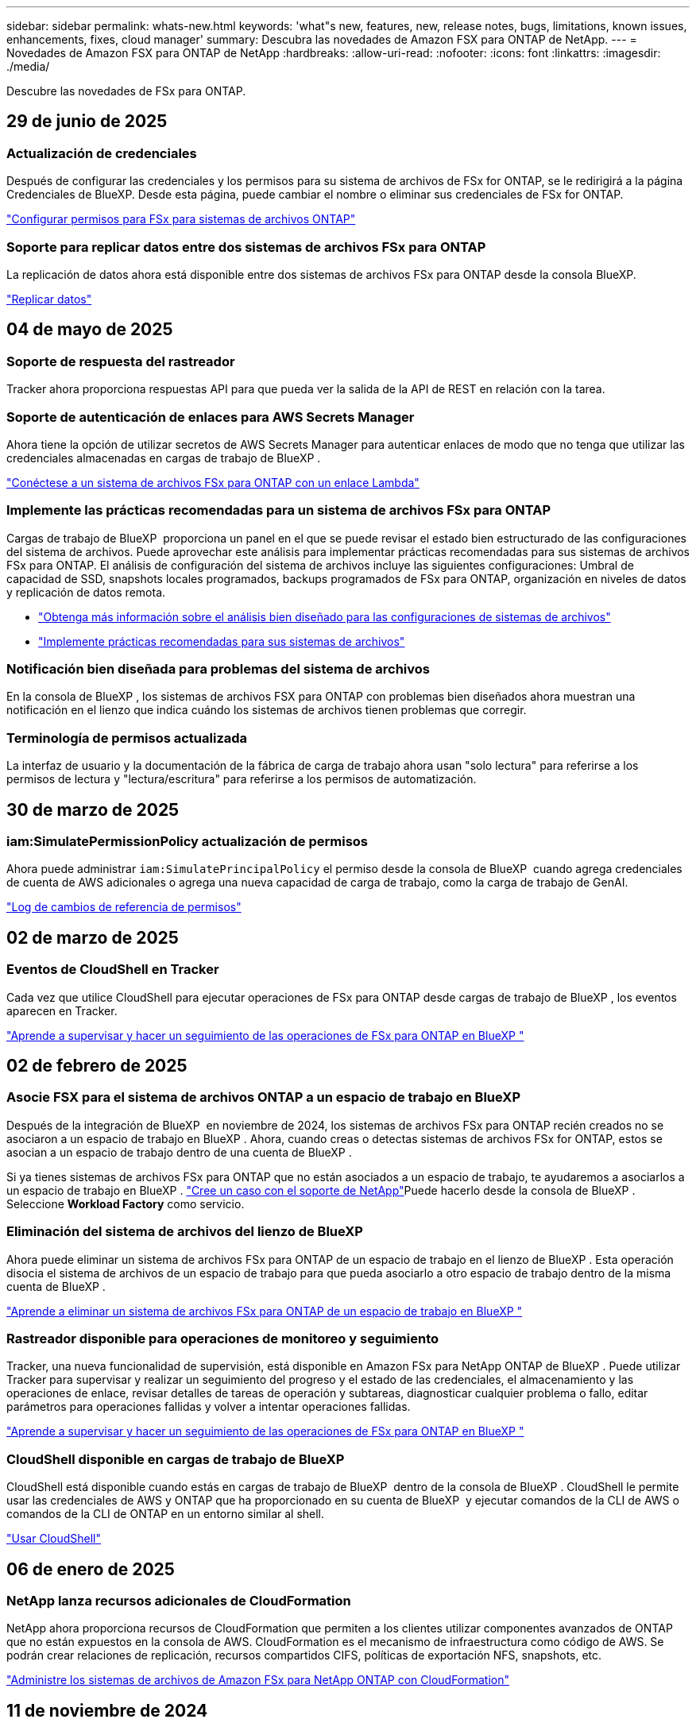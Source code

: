 ---
sidebar: sidebar 
permalink: whats-new.html 
keywords: 'what"s new, features, new, release notes, bugs, limitations, known issues, enhancements, fixes, cloud manager' 
summary: Descubra las novedades de Amazon FSX para ONTAP de NetApp. 
---
= Novedades de Amazon FSX para ONTAP de NetApp
:hardbreaks:
:allow-uri-read: 
:nofooter: 
:icons: font
:linkattrs: 
:imagesdir: ./media/


[role="lead"]
Descubre las novedades de FSx para ONTAP.



== 29 de junio de 2025



=== Actualización de credenciales

Después de configurar las credenciales y los permisos para su sistema de archivos de FSx for ONTAP, se le redirigirá a la página Credenciales de BlueXP. Desde esta página, puede cambiar el nombre o eliminar sus credenciales de FSx for ONTAP.

link:https://docs.netapp.com/us-en/bluexp-fsx-ontap/requirements/task-setting-up-permissions-fsx.html["Configurar permisos para FSx para sistemas de archivos ONTAP"]



=== Soporte para replicar datos entre dos sistemas de archivos FSx para ONTAP

La replicación de datos ahora está disponible entre dos sistemas de archivos FSx para ONTAP desde la consola BlueXP.

link:https://docs.netapp.com/us-en/bluexp-fsx-ontap/use/task-manage-working-environment.html#replicate-data["Replicar datos"]



== 04 de mayo de 2025



=== Soporte de respuesta del rastreador

Tracker ahora proporciona respuestas API para que pueda ver la salida de la API de REST en relación con la tarea.



=== Soporte de autenticación de enlaces para AWS Secrets Manager

Ahora tiene la opción de utilizar secretos de AWS Secrets Manager para autenticar enlaces de modo que no tenga que utilizar las credenciales almacenadas en cargas de trabajo de BlueXP .

link:https://docs.netapp.com/us-en/workload-fsx-ontap/create-link.html["Conéctese a un sistema de archivos FSx para ONTAP con un enlace Lambda"]



=== Implemente las prácticas recomendadas para un sistema de archivos FSx para ONTAP

Cargas de trabajo de BlueXP  proporciona un panel en el que se puede revisar el estado bien estructurado de las configuraciones del sistema de archivos. Puede aprovechar este análisis para implementar prácticas recomendadas para sus sistemas de archivos FSx para ONTAP. El análisis de configuración del sistema de archivos incluye las siguientes configuraciones: Umbral de capacidad de SSD, snapshots locales programados, backups programados de FSx para ONTAP, organización en niveles de datos y replicación de datos remota.

* link:https://docs.netapp.com/us-en/workload-fsx-ontap/configuration-analysis.html["Obtenga más información sobre el análisis bien diseñado para las configuraciones de sistemas de archivos"]
* link:https://review.docs.netapp.com/us-en/workload-fsx-ontap_well-architected/improve-configurations.html["Implemente prácticas recomendadas para sus sistemas de archivos"]




=== Notificación bien diseñada para problemas del sistema de archivos

En la consola de BlueXP , los sistemas de archivos FSX para ONTAP con problemas bien diseñados ahora muestran una notificación en el lienzo que indica cuándo los sistemas de archivos tienen problemas que corregir.



=== Terminología de permisos actualizada

La interfaz de usuario y la documentación de la fábrica de carga de trabajo ahora usan "solo lectura" para referirse a los permisos de lectura y "lectura/escritura" para referirse a los permisos de automatización.



== 30 de marzo de 2025



=== iam:SimulatePermissionPolicy actualización de permisos

Ahora puede administrar `iam:SimulatePrincipalPolicy` el permiso desde la consola de BlueXP  cuando agrega credenciales de cuenta de AWS adicionales o agrega una nueva capacidad de carga de trabajo, como la carga de trabajo de GenAI.

link:https://docs.netapp.com/us-en/workload-setup-admin/permissions-reference.html#change-log["Log de cambios de referencia de permisos"^]



== 02 de marzo de 2025



=== Eventos de CloudShell en Tracker

Cada vez que utilice CloudShell para ejecutar operaciones de FSx para ONTAP desde cargas de trabajo de BlueXP , los eventos aparecen en Tracker.

link:https://docs.netapp.com/us-en/bluexp-fsx-ontap/use/task-monitor-operations.html["Aprende a supervisar y hacer un seguimiento de las operaciones de FSx para ONTAP en BlueXP "^]



== 02 de febrero de 2025



=== Asocie FSX para el sistema de archivos ONTAP a un espacio de trabajo en BlueXP 

Después de la integración de BlueXP  en noviembre de 2024, los sistemas de archivos FSx para ONTAP recién creados no se asociaron a un espacio de trabajo en BlueXP . Ahora, cuando creas o detectas sistemas de archivos FSx for ONTAP, estos se asocian a un espacio de trabajo dentro de una cuenta de BlueXP .

Si ya tienes sistemas de archivos FSx para ONTAP que no están asociados a un espacio de trabajo, te ayudaremos a asociarlos a un espacio de trabajo en BlueXP . link:https://docs.netapp.com/us-en/bluexp-setup-admin/task-get-help.html#create-a-case-with-netapp-support["Cree un caso con el soporte de NetApp"^]Puede hacerlo desde la consola de BlueXP . Seleccione *Workload Factory* como servicio.



=== Eliminación del sistema de archivos del lienzo de BlueXP 

Ahora puede eliminar un sistema de archivos FSx para ONTAP de un espacio de trabajo en el lienzo de BlueXP . Esta operación disocia el sistema de archivos de un espacio de trabajo para que pueda asociarlo a otro espacio de trabajo dentro de la misma cuenta de BlueXP .

link:https://docs.netapp.com/us-en/bluexp-fsx-ontap/use/task-remove-filesystem.html["Aprende a eliminar un sistema de archivos FSx para ONTAP de un espacio de trabajo en BlueXP "^]



=== Rastreador disponible para operaciones de monitoreo y seguimiento

Tracker, una nueva funcionalidad de supervisión, está disponible en Amazon FSx para NetApp ONTAP de BlueXP . Puede utilizar Tracker para supervisar y realizar un seguimiento del progreso y el estado de las credenciales, el almacenamiento y las operaciones de enlace, revisar detalles de tareas de operación y subtareas, diagnosticar cualquier problema o fallo, editar parámetros para operaciones fallidas y volver a intentar operaciones fallidas.

link:https://docs.netapp.com/us-en/bluexp-fsx-ontap/use/task-monitor-operations.html["Aprende a supervisar y hacer un seguimiento de las operaciones de FSx para ONTAP en BlueXP "^]



=== CloudShell disponible en cargas de trabajo de BlueXP 

CloudShell está disponible cuando estás en cargas de trabajo de BlueXP  dentro de la consola de BlueXP . CloudShell le permite usar las credenciales de AWS y ONTAP que ha proporcionado en su cuenta de BlueXP  y ejecutar comandos de la CLI de AWS o comandos de la CLI de ONTAP en un entorno similar al shell.

link:https://docs.netapp.com/us-en/workload-setup-admin/use-cloudshell.html["Usar CloudShell"^]



== 06 de enero de 2025



=== NetApp lanza recursos adicionales de CloudFormation

NetApp ahora proporciona recursos de CloudFormation que permiten a los clientes utilizar componentes avanzados de ONTAP que no están expuestos en la consola de AWS. CloudFormation es el mecanismo de infraestructura como código de AWS. Se podrán crear relaciones de replicación, recursos compartidos CIFS, políticas de exportación NFS, snapshots, etc.

link:https://docs.netapp.com/us-en/bluexp-fsx-ontap/use/task-manage-working-environment.html["Administre los sistemas de archivos de Amazon FSx para NetApp ONTAP con CloudFormation"]



== 11 de noviembre de 2024



=== FSX para ONTAP se integra con el almacenamiento en la fábrica de cargas de trabajo de BlueXP 

FSX para tareas de gestión del sistema de archivos ONTAP como añadir volúmenes, ampliar la capacidad del sistema de archivos y gestionar las máquinas virtuales de almacenamiento ahora se gestionan en la fábrica de cargas de trabajo de BlueXP , un nuevo servicio que ofrece NetApp y Amazon FSx para NetApp ONTAP. Puede utilizar sus credenciales y permisos existentes igual que antes. La diferencia es que ahora puede hacer más desde la fábrica de cargas de trabajo de BlueXP  para gestionar sus sistemas de archivos. Cuando abres un entorno de trabajo de FSx para ONTAP desde el Canvas de BlueXP , pasarás directamente a la fábrica de cargas de trabajo de BlueXP .

link:https://docs.netapp.com/us-en/workload-fsx-ontap/learn-fsx-ontap.html#features["Obtén más información sobre las características de FSx para ONTAP en la fábrica de cargas de trabajo de BlueXP "^]

Si está buscando la opción _advanced view_, que le permite administrar un sistema de archivos FSX for ONTAP con el Administrador del sistema de ONTAP, ahora puede encontrar esa opción en el lienzo de BlueXP  después de seleccionar el entorno de trabajo.

image:https://raw.githubusercontent.com/NetAppDocs/bluexp-fsx-ontap/main/media/screenshot-system-manager.png["Una captura de pantalla del panel derecho en el lienzo de BlueXP  después de seleccionar un entorno de trabajo que muestra la opción Administrador del sistema."]



== 30 de julio de 2023



=== Apoyo para tres regiones adicionales

Ahora los clientes pueden crear sistemas de archivos de Amazon FSx para NetApp ONTAP en tres nuevas regiones de AWS: Europa (Zúrich), Europa (España) y Asia Pacífico (Hyderabad).

Consulte link:https://aws.amazon.com/about-aws/whats-new/2023/04/amazon-fsx-netapp-ontap-three-regions/#:~:text=Customers%20can%20now%20create%20Amazon,file%20systems%20in%20the%20cloud["Amazon FSx para NetApp ONTAP ya está disponible en tres regiones adicionales"^] para obtener todos los detalles.



== 02 de julio de 2023



=== Añadir una máquina virtual de almacenamiento

Ahora puedes añadir una máquina virtual de almacenamiento al sistema de archivos de Amazon FSx para NetApp ONTAP mediante BlueXP .



=== **Mi pestaña de Oportunidades** es ahora **Mi estado**

La pestaña **Mis oportunidades** ahora es **Mi estado**. La documentación se actualiza para reflejar el nuevo nombre.



== 04 de junio de 2023



=== Hora de inicio de la ventana de mantenimiento

Cuándo link:https://docs.netapp.com/us-en/bluexp-fsx-ontap/use/task-creating-fsx-working-environment.html#create-an-amazon-fsx-for-netapp-ontap-working-environment["crear un entorno de trabajo"], puede especificar la hora de inicio de la ventana de mantenimiento semanal de 30 minutos para asegurarse de que el mantenimiento no entra en conflicto con las actividades empresariales críticas.



=== Distribución de datos de volúmenes mediante FlexGroups

Al crear un volumen, puede habilitar la optimización de datos creando una FlexGroup para distribuir datos entre los volúmenes.



== 04 de junio de 2023



=== Hora de inicio de la ventana de mantenimiento

Cuándo link:https://docs.netapp.com/us-en/bluexp-fsx-ontap/use/task-creating-fsx-working-environment.html#create-an-amazon-fsx-for-netapp-ontap-working-environment["crear un entorno de trabajo"], puede especificar la hora de inicio de la ventana de mantenimiento semanal de 30 minutos para asegurarse de que el mantenimiento no entra en conflicto con las actividades empresariales críticas.



=== Distribución de datos de volúmenes mediante FlexGroups

Al crear un volumen, puede habilitar la optimización de datos creando una FlexGroup para distribuir datos entre los volúmenes.



== 07 de mayo de 2023



=== Generar un grupo de seguridad

Al crear un entorno de trabajo, ahora puede tener BlueXP  link:https://docs.netapp.com/us-en/bluexp-fsx-ontap/use/task-creating-fsx-working-environment.html#create-an-amazon-fsx-for-netapp-ontap-working-environment["generar un grupo de seguridad"]que permita el tráfico solo dentro de la VPC seleccionada. Esta función link:https://docs.netapp.com/us-en/bluexp-fsx-ontap/requirements/task-setting-up-permissions-fsx.html["requiere permisos adicionales"].



=== Agregue o modifique etiquetas

De manera opcional, puede añadir y modificar etiquetas para categorizar los volúmenes.



== 02 de abril de 2023



=== Aumento del límite de IOPS

El límite de IOPS se aumenta para permitir el aprovisionamiento manual o automático hasta 160,000.



== 05 de marzo de 2023



=== Interfaz de usuario mejorada

Se han realizado mejoras en la interfaz de usuario y se han actualizado las capturas de pantalla en la documentación.



== 01 de enero de 2023



=== Gestión de la capacidad automática

Ahora puede optar por habilitar link:https://docs.netapp.com/us-en/bluexp-fsx-ontap/use/task-manage-working-environment.html#manage-automatic-capacity["gestión de la capacidad automática"] la adición de almacenamiento incremental en función de la demanda. La gestión automática de la capacidad sondea al clúster a intervalos regulares para evaluar la demanda y aumenta automáticamente la capacidad de almacenamiento en incrementos del 10 % hasta el 80 % de la capacidad máxima del clúster.



== 18 de septiembre de 2022



=== Cambie la capacidad de almacenamiento y las IOPS

Ahora puedes link:https://docs.netapp.com/us-en/bluexp-fsx-ontap/use/task-manage-working-environment.html#change-storage-capacity-and-IOPS["Cambie la capacidad de almacenamiento y las IOPS"]después de crear el entorno de trabajo de FSx para ONTAP en cualquier momento.



== 31 de julio de 2022



=== *Mi propiedad* característica

Si anteriormente proporcionaste tus credenciales de AWS a Cloud Manager, la nueva función *Mi estado* puede detectar y sugerir automáticamente los sistemas de archivos FSx para ONTAP para agregar y administrar con Cloud Manager. También puede revisar los servicios de datos disponibles a través de la pestaña *Mi estado*.

link:https://docs.netapp.com/us-en/bluexp-fsx-ontap/use/task-creating-fsx-working-environment.html#discover-an-existing-fsx-for-ontap-file-system["Descubre FSx para ONTAP usando Mi estado"]



=== Cambie la capacidad de rendimiento

Ahora puedes link:https://docs.netapp.com/us-en/bluexp-fsx-ontap/use/task-manage-working-environment.html#change-throughput-capacity["cambie la capacidad de rendimiento"]después de crear el entorno de trabajo de FSx para ONTAP en cualquier momento.



=== Replicar y sincronizar datos

Ahora puedes replicar y sincronizar los datos en las instalaciones y en otros sistemas FSx para ONTAP mediante FSx para ONTAP como fuente.



=== Crear volumen iSCSI

Ahora puedes crear volúmenes iSCSI en FSx para ONTAP mediante Cloud Manager.



== 3 de julio de 2022



=== Compatibilidad con un único o múltiple Zon de disponibilidad

Ahora puede seleccionar un modelo de puesta en marcha de alta disponibilidad de una o varias zonas de disponibilidad.

link:https://docs.netapp.com/us-en/bluexp-fsx-ontap/use/task-creating-fsx-working-environment.html#create-an-amazon-fsx-for-ontap-working-environment["Crear un entorno de trabajo FSX para ONTAP"]



=== Compatibilidad con la autenticación de cuentas GovCloud

La autenticación de cuenta de AWS GovCloud ahora es compatible con Cloud Manager.

link:https://docs.netapp.com/us-en/bluexp-fsx-ontap/requirements/task-setting-up-permissions-fsx.html#set-up-the-iam-role["Configure el rol IAM"]



== 27 de febrero de 2022



=== Asumir el rol de IAM

Cuando crea un entorno de trabajo FSX para ONTAP, ahora debe proporcionar el ARN de la función de IAM que Cloud Manager puede asumir para crear un entorno de trabajo FSX para ONTAP. Anteriormente necesitaba proporcionar claves de acceso a AWS.

link:https://docs.netapp.com/us-en/bluexp-fsx-ontap/requirements/task-setting-up-permissions-fsx.html["Aprenda a configurar permisos para FSX para ONTAP"].



== 31 de octubre de 2021



=== Crear volúmenes iSCSI mediante la API de Cloud Manager

Puede crear volúmenes iSCSI para FSX para ONTAP mediante la API de Cloud Manager y gestionarlos en su entorno de trabajo.



=== Seleccione unidades de volumen al crear volúmenes

Puede elegir unidades de volúmenes (GiB o TiB) al crear volúmenes en FSx para ONTAP.



== 4 de octubre de 2021



=== Cree volúmenes CIFS mediante Cloud Manager

Ahora puedes crear volúmenes CIFS en FSx para ONTAP mediante Cloud Manager.



=== Editar volúmenes mediante Cloud Manager

Ahora puede editar FSx para ONTAP Volumes con Cloud Manager.



== 2 de septiembre de 2021



=== Compatibilidad con Amazon FSX para ONTAP de NetApp

* link:https://docs.aws.amazon.com/fsx/latest/ONTAPGuide/what-is-fsx-ontap.html["Amazon FSX para ONTAP de NetApp"^] Es un servicio totalmente gestionado que permite a los clientes lanzar y ejecutar sistemas de archivos con tecnología del sistema operativo de almacenamiento ONTAP de NetApp. FSX para ONTAP proporciona las mismas funciones, rendimiento y funcionalidades administrativas que los clientes de NetApp utilizan en las instalaciones, con la simplicidad, agilidad, seguridad y escalabilidad de un servicio de AWS nativo.
+
link:https://docs.netapp.com/us-en/bluexp-fsx-ontap/start/concept-fsx-aws.html["Obtenga más información sobre Amazon FSX para ONTAP de NetApp"].

* Puede configurar un entorno de trabajo FSX para ONTAP en Cloud Manager.
+
link:https://docs.netapp.com/us-en/bluexp-fsx-ontap/use/task-creating-fsx-working-environment.html["Cree un entorno de trabajo de Amazon FSX para ONTAP de NetApp"].

* Mediante un conector en AWS y Cloud Manager, puede crear y gestionar volúmenes, replicar datos e integrar FSX para ONTAP con servicios de cloud de NetApp, como Data Sense y Cloud Sync.
+
link:https://docs.netapp.com/us-en/bluexp-classification/task-scanning-fsx.html["Comience a utilizar Cloud Data Sense para Amazon FSX para ONTAP de NetApp"^].


